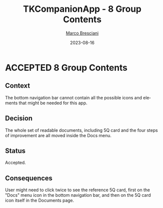 # © 2021-2023 Marco Bresciani
# 
# Copying and distribution of this file, with or without modification,
# are permitted in any medium without royalty provided the copyright
# notice and this notice are preserved.
# This file is offered as-is, without any warranty.
# 
# SPDX-FileCopyrightText: 2021-2023 Marco Bresciani
# SPDX-License-Identifier: FSFAP

#+TITLE: TKCompanionApp - 8 Group Contents
#+AUTHOR: [[https://codeberg.org/marco.bresciani/][Marco Bresciani]]
#+LANGUAGE:  en
#+DATE: 2023-08-16
#+OPTIONS: toc:nil
#+TODO: PROPOSED(p) | ACCEPTED(a) DEPRECATED(d)

* ACCEPTED 8 Group Contents

** Context

The bottom navigation bar cannot contain all the possible icons and
elements that might be needed for this app.

** Decision

The whole set of readable documents, including 5Q card and the four
steps of improvement are all moved inside the Docs menu.

** Status

Accepted.

** Consequences

User might need to click twice to see the reference 5Q card, first on
the "Docs" menu icon in the bottom navigation bar, and then on the 5Q
card icon itself in the Documents page.
